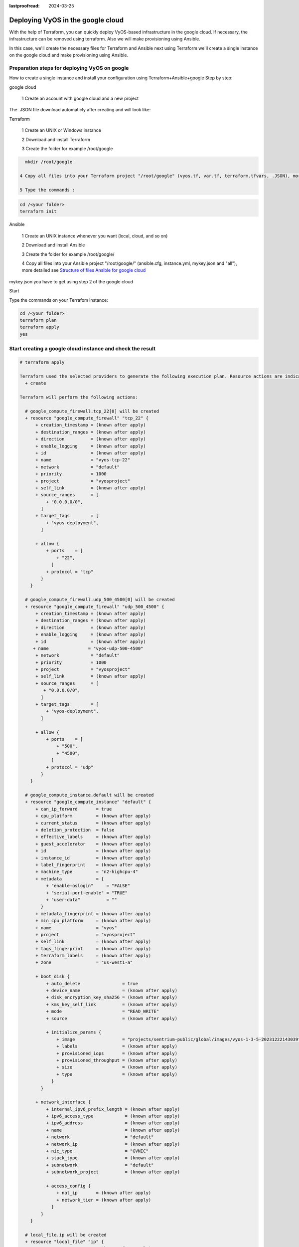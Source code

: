 :lastproofread: 2024-03-25

.. _terraformgoogle:

Deploying VyOS in the google cloud
==================================

With the help of Terraform, you can quickly deploy VyOS-based infrastructure in the google cloud. If necessary, the infrastructure can be removed using terraform.
Also we will make provisioning using Ansible.

In this case, we'll create the necessary files for Terraform and Ansible next using Terraform we'll create a single instance on the google cloud and make provisioning using Ansible.

Preparation steps for deploying VyOS on google 
----------------------------------------------

How to create a single instance and install your configuration using Terraform+Ansible+google 
Step by step:

google cloud


  1 Create an account with google cloud and a new project

.. image:: /_static/images/project.png
   :width: 50%
   :align: center
   :alt: Network Topology Diagram

  2 Create a service aacount and download your key (.JSON)

.. image:: /_static/images/service.png
   :width: 50%
   :align: center
   :alt: Network Topology Diagram

.. image:: /_static/images/key.png
   :width: 50%
   :align: center
   :alt: Network Topology Diagram

The .JSON file download automaticly after creating and will look like:

.. image:: /_static/images/json.png
   :width: 50%
   :align: center
   :alt: Network Topology Diagram


Terraform


  1 Create an UNIX or Windows instance

  2 Download and install Terraform

  3 Create the folder for example /root/google

.. code-block:: none

   mkdir /root/google

 4 Copy all files into your Terraform project "/root/google" (vyos.tf, var.tf, terraform.tfvars, .JSON), more detailed see `Structure of files Terrafom for google cloud`_

 5 Type the commands :


.. code-block:: none

   cd /<your folder> 
   terraform init


Ansible


  1 Create an UNIX instance whenever you want (local, cloud, and so on)

  2 Download and install Ansible

  3 Create the folder for example /root/google/

  4 Copy all files into your Ansible project "/root/google/" (ansible.cfg, instance.yml, mykey.json and "all"), more detailed see `Structure of files Ansible for google cloud`_

mykey.json you have to get using step 2 of the google cloud


Start 


Type the commands on your Terrafom instance:
   
.. code-block:: none

   cd /<your folder>
   terraform plan  
   terraform apply  
   yes


Start creating a google cloud instance and check the result 
-----------------------------------------------------------

.. code-block:: none

  # terraform apply
  
  Terraform used the selected providers to generate the following execution plan. Resource actions are indicated with the following symbols:
    + create
  
  Terraform will perform the following actions:
  
    # google_compute_firewall.tcp_22[0] will be created
    + resource "google_compute_firewall" "tcp_22" {
        + creation_timestamp = (known after apply)
        + destination_ranges = (known after apply)
        + direction          = (known after apply)
        + enable_logging     = (known after apply)
        + id                 = (known after apply)
        + name               = "vyos-tcp-22"
        + network            = "default"
        + priority           = 1000
        + project            = "vyosproject"
        + self_link          = (known after apply)
        + source_ranges      = [
            + "0.0.0.0/0",
          ]
        + target_tags        = [
            + "vyos-deployment",
          ]
  
        + allow {
            + ports    = [
                + "22",
              ]
            + protocol = "tcp"
          }
      }
  
    # google_compute_firewall.udp_500_4500[0] will be created
    + resource "google_compute_firewall" "udp_500_4500" {
        + creation_timestamp = (known after apply)
        + destination_ranges = (known after apply)
        + direction          = (known after apply)
        + enable_logging     = (known after apply)
        + id                 = (known after apply)
       + name               = "vyos-udp-500-4500"
        + network            = "default"
        + priority           = 1000
        + project            = "vyosproject"
        + self_link          = (known after apply)
        + source_ranges      = [
           + "0.0.0.0/0",
          ]
        + target_tags        = [
            + "vyos-deployment",
          ]
  
        + allow {
            + ports    = [
                + "500",
                + "4500",
              ]
            + protocol = "udp"
          }
      }
  
    # google_compute_instance.default will be created
    + resource "google_compute_instance" "default" {
        + can_ip_forward       = true
        + cpu_platform         = (known after apply)
        + current_status       = (known after apply)
        + deletion_protection  = false
        + effective_labels     = (known after apply)
        + guest_accelerator    = (known after apply)
        + id                   = (known after apply)
        + instance_id          = (known after apply)
        + label_fingerprint    = (known after apply)
        + machine_type         = "n2-highcpu-4"
        + metadata             = {
            + "enable-oslogin"     = "FALSE"
            + "serial-port-enable" = "TRUE"
            + "user-data"          = ""
          }
        + metadata_fingerprint = (known after apply)
        + min_cpu_platform     = (known after apply)
        + name                 = "vyos"
        + project              = "vyosproject"
        + self_link            = (known after apply)
        + tags_fingerprint     = (known after apply)
        + terraform_labels     = (known after apply)
        + zone                 = "us-west1-a"
  
        + boot_disk {
            + auto_delete                = true
            + device_name                = (known after apply)
            + disk_encryption_key_sha256 = (known after apply)
            + kms_key_self_link          = (known after apply)
            + mode                       = "READ_WRITE"
            + source                     = (known after apply)
  
            + initialize_params {
                + image                  = "projects/sentrium-public/global/images/vyos-1-3-5-20231222143039"
                + labels                 = (known after apply)
                + provisioned_iops       = (known after apply)
                + provisioned_throughput = (known after apply)
                + size                   = (known after apply)
                + type                   = (known after apply)
              }
          }
  
        + network_interface {
            + internal_ipv6_prefix_length = (known after apply)
            + ipv6_access_type            = (known after apply)
            + ipv6_address                = (known after apply)
            + name                        = (known after apply)
            + network                     = "default"
            + network_ip                  = (known after apply)
            + nic_type                    = "GVNIC"
            + stack_type                  = (known after apply)
            + subnetwork                  = "default"
            + subnetwork_project          = (known after apply)
  
            + access_config {
                + nat_ip       = (known after apply)
                + network_tier = (known after apply)
              }
          }
      }
  
    # local_file.ip will be created
    + resource "local_file" "ip" {
        + content              = (known after apply)
        + content_base64sha256 = (known after apply)
        + content_base64sha512 = (known after apply)
        + content_md5          = (known after apply)
        + content_sha1         = (known after apply)
        + content_sha256       = (known after apply)
        + content_sha512       = (known after apply)
        + directory_permission = "0777"
        + file_permission      = "0777"
        + filename             = "ip.txt"
        + id                   = (known after apply)
      }
  
    # null_resource.SSHconnection1 will be created
    + resource "null_resource" "SSHconnection1" {
        + id = (known after apply)
      }
  
    # null_resource.SSHconnection2 will be created
    + resource "null_resource" "SSHconnection2" {
        + id = (known after apply)
      }
  
  Plan: 6 to add, 0 to change, 0 to destroy.
  
  Changes to Outputs:
    + public_ip_address = (known after apply)
  ╷
  │ Warning: Quoted references are deprecated
  │
  │   on vyos.tf line 126, in resource "null_resource" "SSHconnection1":
  │  126:   depends_on = ["google_compute_instance.default"]
  │
  │ In this context, references are expected literally rather than in quotes. Terraform 0.11 and earlier required quotes, but quoted references are now deprecated and will be removed in a
  │ future version of Terraform. Remove the quotes surrounding this reference to silence this warning.
  │
  │ (and one more similar warning elsewhere)
  ╵
  
  Do you want to perform these actions?
    Terraform will perform the actions described above.
    Only 'yes' will be accepted to approve.
  
    Enter a value: yes
  
  google_compute_firewall.udp_500_4500[0]: Creating...
  google_compute_firewall.tcp_22[0]: Creating...
  google_compute_instance.default: Creating...
  google_compute_firewall.udp_500_4500[0]: Still creating... [10s elapsed]
  google_compute_firewall.tcp_22[0]: Still creating... [10s elapsed]
  google_compute_instance.default: Still creating... [10s elapsed]
  google_compute_firewall.tcp_22[0]: Creation complete after 16s [id=projects/vyosproject/global/firewalls/vyos-tcp-22]
  google_compute_firewall.udp_500_4500[0]: Creation complete after 16s [id=projects/vyosproject/global/firewalls/vyos-udp-500-4500]
  google_compute_instance.default: Creation complete after 20s [id=projects/vyosproject/zones/us-west1-a/instances/vyos]
  null_resource.SSHconnection1: Creating...
  null_resource.SSHconnection2: Creating...
  null_resource.SSHconnection1: Provisioning with 'file'...
  null_resource.SSHconnection2: Provisioning with 'remote-exec'...
  null_resource.SSHconnection2 (remote-exec): Connecting to remote host via SSH...
  null_resource.SSHconnection2 (remote-exec):   Host: 10.***.***.104
  null_resource.SSHconnection2 (remote-exec):   User: root
  null_resource.SSHconnection2 (remote-exec):   Password: true
  null_resource.SSHconnection2 (remote-exec):   Private key: false
  null_resource.SSHconnection2 (remote-exec):   Certificate: false
  null_resource.SSHconnection2 (remote-exec):   SSH Agent: false
  null_resource.SSHconnection2 (remote-exec):   Checking Host Key: false
  null_resource.SSHconnection2 (remote-exec):   Target Platform: unix
  local_file.ip: Creating...
  local_file.ip: Creation complete after 0s [id=7d568c3b994a018c942a3cdb952ccbf3c729d0ca]
  null_resource.SSHconnection2 (remote-exec): Connected!
  null_resource.SSHconnection1: Creation complete after 4s [id=5175298735911137161]
  
  null_resource.SSHconnection2 (remote-exec): PLAY [integration of terraform and ansible] ************************************
  
  null_resource.SSHconnection2 (remote-exec): TASK [Wait 300 seconds, but only start checking after 60 seconds] **************
  null_resource.SSHconnection2: Still creating... [10s elapsed]
  null_resource.SSHconnection2: Still creating... [20s elapsed]
  null_resource.SSHconnection2: Still creating... [30s elapsed]
  null_resource.SSHconnection2: Still creating... [40s elapsed]
  null_resource.SSHconnection2: Still creating... [50s elapsed]
  null_resource.SSHconnection2: Still creating... [1m0s elapsed]
  null_resource.SSHconnection2: Still creating... [1m10s elapsed]
  null_resource.SSHconnection2 (remote-exec): ok: [104.***.***.158]
  
  null_resource.SSHconnection2 (remote-exec): TASK [Configure general settings for the vyos hosts group] *********************
  null_resource.SSHconnection2: Still creating... [1m20s elapsed]
  null_resource.SSHconnection2 (remote-exec): changed: [104.***.***.158]
  
  null_resource.SSHconnection2 (remote-exec): PLAY RECAP *********************************************************************
  null_resource.SSHconnection2 (remote-exec): 104.***.***.158            : ok=2    changed=1    unreachable=0    failed=0    skipped=0    rescued=0    ignored=0
  
  null_resource.SSHconnection2: Creation complete after 1m22s [id=3355727070503709742]
  
  Apply complete! Resources: 6 added, 0 changed, 0 destroyed.
  
  Outputs:
  
  public_ip_address = "104.***.***.158"



After executing all the commands you will have your VyOS instance on the google cloud with your configuration, it's a very convenient desition.
If you need to delete the instance please type the command:

.. code-block:: none

  terraform destroy


Troubleshooting
---------------

  1 Increase the time in the file instance.yml from 300 sec to 500 sec or more. (It depends on your location).
Make sure that you have opened access to the instance in the security group.

  2 Terraform doesn't connect via SSH to your Ansible instance: you have to check the correct login and password in the part of the file VyOS.tf

.. code-block:: none

  connection {
   type     = "ssh"  
   user     = "root"              # open root access using login and password on your Ansible
   password = var.password        # check password in the file terraform.tfvars isn't empty
       host = var.host            # check the correct IP address of your Ansible host
  }


Make sure that Ansible is pinging from Terrafom.

Structure of files Terrafom for google cloud
--------------------------------------------

.. code-block:: none

 .
 ├── vyos.tf				# The main script
 ├── ***.JSON               # The credential file from google cloud
 ├── var.tf					# The file of all variables in "vyos.tf"
 └── terraform.tfvars		# The value of all variables (passwords, login, ip adresses and so on)
 

 
File contents of Terrafom for google cloud
------------------------------------------

vyos.tf

.. code-block:: none


  ##############################################################################
  # Build an VyOS VM from the Marketplace
  # 
  # After deploying the GCP instance and getting an IP address, the IP address is copied into the file  
  #"ip.txt" and copied to the Ansible node for provisioning.
  ##############################################################################

  terraform {
    required_providers {
      google = {
        source = "hashicorp/google"
      }
    }
  }
  
  provider "google" {
    project         = var.project_id
    request_timeout = "60s"
    credentials = file(var.gcp_auth_file)
  }

  locals {
    network_interfaces = [for i, n in var.networks : {
      network     = n,
      subnetwork  = length(var.sub_networks) > i ? element(var.sub_networks, i) : null
      external_ip = length(var.external_ips) > i ? element(var.external_ips, i) : "NONE"
      }
    ]
  }
  
  resource "google_compute_instance" "default" {
    name         = var.goog_cm_deployment_name
    machine_type = var.machine_type
    zone         = var.zone
  
    metadata = {
      enable-oslogin     = "FALSE"
      serial-port-enable = "TRUE"
      user-data          = var.vyos_user_data
    }
    boot_disk {
      initialize_params {
        image = var.image
      }
    }
  
    can_ip_forward = true

    dynamic "network_interface" {
      for_each = local.network_interfaces
      content {
        network    = network_interface.value.network
        subnetwork = network_interface.value.subnetwork
        nic_type   = "GVNIC"
        dynamic "access_config" {
          for_each = network_interface.value.external_ip == "NONE" ? [] : [1]
          content {
            nat_ip = network_interface.value.external_ip == "EPHEMERAL" ? null : network_interface.value.external_ip
          }
        }
      }
    }
  }

  resource "google_compute_firewall" "tcp_22" {
    count = var.enable_tcp_22 ? 1 : 0
  
    name    = "${var.goog_cm_deployment_name}-tcp-22"
    network = element(var.networks, 0)
  
    allow {
      ports    = ["22"]
      protocol = "tcp"
    }
  
    source_ranges = ["0.0.0.0/0"]
  
    target_tags = ["${var.goog_cm_deployment_name}-deployment"]
  }
  
  resource "google_compute_firewall" "udp_500_4500" {
    count = var.enable_udp_500_4500 ? 1 : 0
  
    name    = "${var.goog_cm_deployment_name}-udp-500-4500"
    network = element(var.networks, 0)
  
  allow {
    ports    = ["500", "4500"]
    protocol = "udp"
  }

  source_ranges = ["0.0.0.0/0"]

    target_tags = ["${var.goog_cm_deployment_name}-deployment"]
  }
  
  output "public_ip_address" {
    value = google_compute_instance.default.network_interface[0].access_config[0].nat_ip
  }
  
  ##############################################################################
  #
  # IP of google instance copied to a file ip.txt in local system Terraform
  # ip.txt looks like:
  # cat ./ip.txt
  # ххх.ххх.ххх.ххх
  ##############################################################################
  
  resource "local_file" "ip" {
      content  = google_compute_instance.default.network_interface[0].access_config[0].nat_ip
      filename = "ip.txt"
  }
  
  #connecting to the Ansible control node using SSH connection
  
  ##############################################################################
  # Steps "SSHconnection1" and "SSHconnection2" need to get file ip.txt from the terraform node and start remotely the playbook of Ansible.
  ##############################################################################
  
  resource "null_resource" "SSHconnection1" {
  depends_on = ["google_compute_instance.default"]
  connection {
     type     = "ssh"
     user     = "root"
     password = var.password
     host     = var.host
  }
  
  #copying the ip.txt file to the Ansible control node from local system
  
   provisioner "file" {
      source      = "ip.txt"
      destination = "/root/google/ip.txt"                             # The folder of your Ansible project
         }
  }
  
  resource "null_resource" "SSHconnection2" {
  depends_on = ["google_compute_instance.default"]
  connection {
      type     = "ssh"
      user     = "root"
          password = var.password
      host     = var.host
  }

  #command to run Ansible playbook on remote Linux OS
  
  provisioner "remote-exec" {
      inline = [
      "cd /root/google/",
      "ansible-playbook instance.yml"                               # more detailed in "File contents of Ansible for google cloud"
  ]
  }
  }


var.tf

.. code-block:: none

  variable "image" {
    type    = string
    default = "projects/sentrium-public/global/images/vyos-1-3-5-20231222143039"
  }
  
  variable "project_id" {
    type = string
  }
  
  variable "zone" {
    type = string
  }
  
  ##############################################################################
  # You can choose more chipper type than n2-highcpu-4
  ##############################################################################
  
  variable "machine_type" {
    type    = string
    default = "n2-highcpu-4"
  }
  
  variable "networks" {
    description = "The network name to attach the VM instance."
    type        = list(string)
    default     = ["default"]
  }

  variable "sub_networks" {
    description = "The sub network name to attach the VM instance."
    type        = list(string)
    default     = ["default"]
  }
  
  variable "external_ips" {
    description = "The external IPs assigned to the VM for public access."
    type        = list(string)
    default     = ["EPHEMERAL"]
  }
  
  variable "enable_tcp_22" {
    description = "Allow SSH traffic from the Internet"
    type        = bool
    default     = true
  }
  
  variable "enable_udp_500_4500" {
    description = "Allow IKE/IPSec traffic from the Internet"
    type        = bool
    default     = true
  }
  
  variable "vyos_user_data" {
    type    = string
    default = ""
  }
  
  // Marketplace requires this variable name to be declared
  variable "goog_cm_deployment_name" {
    description = "VyOS Universal Router Deployment"
    type        = string
    default     = "vyos"
  }
  
  # GCP authentication file
  variable "gcp_auth_file" {
    type        = string
    description = "GCP authentication file"
  }
  
  variable "password" {
     description = "pass for Ansible"
     type = string
     sensitive = true
  }
  variable "host"{
    description = "The IP of my Ansible"
    type = string
  }
  
  
terraform.tfvars

.. code-block:: none

  ##############################################################################
  # Must be filled in
  ##############################################################################
  
  zone = "us-west1-a"
  gcp_auth_file = "/root/***/***.json"   # path of your .json file
  project_id    = ""                     # the google project
  password      = ""                     # password for Ansible SSH
  host          = ""                     # IP of my Ansible


Structure of files Ansible for google cloud
-------------------------------------------

.. code-block:: none

 .
 ├── group_vars
     └── all
 ├── ansible.cfg
 └── instance.yml
 
 
File contents of Ansible for google cloud
-----------------------------------------

ansible.cfg

.. code-block:: none

  [defaults]
  inventory = /root/google/ip.txt
  host_key_checking= False
  remote_user=vyos

instance.yml

.. code-block:: none

  ##############################################################################
  # About tasks:
  # "Wait 300 seconds, but only start checking after 60 seconds" - try to make ssh connection every 60 seconds until 300 seconds
  # "Configure general settings for the VyOS hosts group" - make provisioning into google cloud VyOS node
  # You have to add all necessary cammans of VyOS under the block "lines:"
  ##############################################################################


  - name: integration of terraform and ansible
    hosts: all
    gather_facts: 'no'
  
    tasks:
  
      - name: "Wait 300 seconds, but only start checking after 60 seconds"
        wait_for_connection:
          delay: 60
          timeout: 300
  
      - name: "Configure general settings for the VyOS hosts group"
        vyos_config:
          lines:
            - set system name-server xxx.xxx.xxx.xxx
          save:
            true


group_vars/all

.. code-block:: none

  ansible_connection: ansible.netcommon.network_cli
  ansible_network_os: vyos.vyos.vyos
  ansible_user: vyos
  ansible_ssh_pass: vyos

Sourse files for google cloud from GIT
--------------------------------------

All files about the article can be found here_


.. _here: https://github.com/vyos/vyos-automation/tree/main/TerraformCloud/Google_terraform_ansible_single_vyos_instance-main